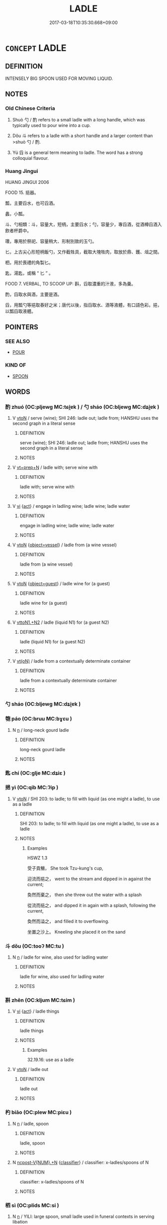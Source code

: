 # -*- mode: mandoku-tls-view -*-
#+TITLE: LADLE
#+DATE: 2017-03-18T10:35:30.668+09:00        
#+STARTUP: content
* =CONCEPT= LADLE
:PROPERTIES:
:CUSTOM_ID: uuid-b4e10029-452b-4cf1-90e1-39bb34d71164
:TR_ZH: 勺子
:TR_OCH: 勺
:END:
** DEFINITION

INTENSELY BIG SPOON USED FOR MOVING LIQUID.

** NOTES

*** Old Chinese Criteria
1. Shuò 勺 / 酌 refers to a small ladle with a long handle, which was typically used to pour wine into a cup.

2. Dǒu 斗 refers to a ladle with a short handle and a larger content than >shuò 勺 / 酌.

3. Yú 舀 is a general term meaning to ladle. The word has a strong colloquial flavour.

*** Huang Jingui
HUANG JINGUI 2006

FOOD 15. 挹器。

瓢，主要舀水，也可舀酒。

蠡，小瓢。

斗、勺相類：斗，容量大，短柄，主要舀水；勺，容量少，專舀酒，從酒樽舀酒入飲者杯爵中。

瓚，專用於祭祀、容量稍大、形制別致的玉勺。

匕，上古尖心形短柄飯勺，又作截牲具，截取大塊牲肉，取放於鼎、鑊、俎之間。

柶，用於喪禮的角製匕。

匙，湯匙，或稱 “ 匕 ” 。

FOOD 7. VERBAL, TO SCOOP UP: 斟，舀取濃重的汁液，多為羹。

酌，舀取水與酒，主要是酒。

舀，用瓢勺等挹取舂好之米；唐代以後，指舀取水、酒等液體，有口語色彩。挹，以瓢舀取液體。

** POINTERS
*** SEE ALSO
 - [[tls:concept:POUR][POUR]]

*** KIND OF
 - [[tls:concept:SPOON][SPOON]]

** WORDS
   :PROPERTIES:
   :VISIBILITY: children
   :END:
*** 酌 zhuó (OC:pljewɡ MC:tɕi̯ɐk ) / 勺 sháo (OC:bljewɡ MC:dʑi̯ɐk )
:PROPERTIES:
:CUSTOM_ID: uuid-456f232a-9b02-45b0-840f-2d50df10cb94
:Char+: 酌(164,3/10) 
:Char+: 勺(20,1/3) 
:GY_IDS+: uuid-ed7c656b-706f-49f1-ad16-0a070689bc6c
:PY+: zhuó     
:OC+: pljewɡ     
:MC+: tɕi̯ɐk     
:GY_IDS+: uuid-e29cb53d-43fa-44bb-8d3c-98e2b0effc72
:PY+: sháo     
:OC+: bljewɡ     
:MC+: dʑi̯ɐk     
:END: 
**** V [[tls:syn-func::#uuid-fbfb2371-2537-4a99-a876-41b15ec2463c][vtoN]] / serve (wine); SHI 246: ladle out; ladle from; HANSHU uses the second graph in a literal sense
:PROPERTIES:
:CUSTOM_ID: uuid-1aa712cc-b983-4249-9c63-bd0840aaab3a
:END:
****** DEFINITION

serve (wine); SHI 246: ladle out; ladle from; HANSHU uses the second graph in a literal sense

****** NOTES

**** V [[tls:syn-func::#uuid-739c24ae-d585-4fff-9ac2-2547b1050f16][vt+prep+N]] / ladle with; serve wine with
:PROPERTIES:
:CUSTOM_ID: uuid-7853020c-5f0b-461f-9057-71d7ce4aefa9
:END:
****** DEFINITION

ladle with; serve wine with

****** NOTES

**** V [[tls:syn-func::#uuid-c20780b3-41f9-491b-bb61-a269c1c4b48f][vi]] {[[tls:sem-feat::#uuid-f55cff2f-f0e3-4f08-a89c-5d08fcf3fe89][act]]} / engage in ladling wine; ladle wine; ladle water
:PROPERTIES:
:CUSTOM_ID: uuid-dd98deef-7c3c-4f3b-9ec1-112299dd376a
:WARRING-STATES-CURRENCY: 3
:END:
****** DEFINITION

engage in ladling wine; ladle wine; ladle water

****** NOTES

**** V [[tls:syn-func::#uuid-fbfb2371-2537-4a99-a876-41b15ec2463c][vtoN]] {[[tls:sem-feat::#uuid-5f32072e-fea3-48cb-8d6d-a4bfffc97b96][object=vessel]]} / ladle from (a wine vessel)
:PROPERTIES:
:CUSTOM_ID: uuid-187132d0-e48c-4699-a391-5711ba0ff695
:WARRING-STATES-CURRENCY: 3
:END:
****** DEFINITION

ladle from (a wine vessel)

****** NOTES

**** V [[tls:syn-func::#uuid-fbfb2371-2537-4a99-a876-41b15ec2463c][vtoN]] {[[tls:sem-feat::#uuid-620385f8-8ecd-4fdd-822b-45e8d254bc81][object=guest]]} / ladle wine for (a guest)
:PROPERTIES:
:CUSTOM_ID: uuid-546bfa56-245d-45eb-9e67-176328943bf8
:WARRING-STATES-CURRENCY: 3
:END:
****** DEFINITION

ladle wine for (a guest)

****** NOTES

**** V [[tls:syn-func::#uuid-a2c810ab-05c4-4ed2-86eb-c954618d8429][vttoN1.+N2]] / ladle (liquid N1) for (a guest N2)
:PROPERTIES:
:CUSTOM_ID: uuid-62e1f6f0-bb40-4349-9403-88630a7b030e
:WARRING-STATES-CURRENCY: 3
:END:
****** DEFINITION

ladle (liquid N1) for (a guest N2)

****** NOTES

**** V [[tls:syn-func::#uuid-e64a7a95-b54b-4c94-9d6d-f55dbf079701][vt(oN)]] / ladle from a contextually determinate container
:PROPERTIES:
:CUSTOM_ID: uuid-9b745099-704f-4f2a-a17d-3752b223c7fc
:END:
****** DEFINITION

ladle from a contextually determinate container

****** NOTES

*** 勺 sháo (OC:bljewɡ MC:dʑi̯ɐk )
:PROPERTIES:
:CUSTOM_ID: uuid-a1a88e77-ec0f-4d15-9c09-48781268c2c1
:Char+: 勺(20,1/3) 
:GY_IDS+: uuid-e29cb53d-43fa-44bb-8d3c-98e2b0effc72
:PY+: sháo     
:OC+: bljewɡ     
:MC+: dʑi̯ɐk     
:END: 
*** 匏 páo (OC:bruu MC:bɣɛu )
:PROPERTIES:
:CUSTOM_ID: uuid-37844db8-3b5a-4dd7-b17f-dd1dc1bfcd5f
:Char+: 匏(20,9/11) 
:GY_IDS+: uuid-e309e1f5-d178-4c69-a171-e11d42a944cc
:PY+: páo     
:OC+: bruu     
:MC+: bɣɛu     
:END: 
**** N [[tls:syn-func::#uuid-8717712d-14a4-4ae2-be7a-6e18e61d929b][n]] / long-neck gourd ladle
:PROPERTIES:
:CUSTOM_ID: uuid-3b5e051c-1435-4101-a8ed-51fe19342dd0
:WARRING-STATES-CURRENCY: 2
:END:
****** DEFINITION

long-neck gourd ladle

****** NOTES

*** 匙 chí (OC:ɡlje MC:dʑiɛ )
:PROPERTIES:
:CUSTOM_ID: uuid-7d3f0f94-5861-48cc-b3e5-02dc1a611d78
:Char+: 匙(21,9/11) 
:GY_IDS+: uuid-bfdc383d-3ac1-48ce-8f5a-234cd66180fd
:PY+: chí     
:OC+: ɡlje     
:MC+: dʑiɛ     
:END: 
*** 挹 yì (OC:qib MC:ʔip )
:PROPERTIES:
:CUSTOM_ID: uuid-f35d3c9d-8ed2-4f8e-9fde-deb1ac9ae103
:Char+: 挹(64,7/10) 
:GY_IDS+: uuid-649e4e08-c74e-4392-92e8-153043c431d5
:PY+: yì     
:OC+: qib     
:MC+: ʔip     
:END: 
**** V [[tls:syn-func::#uuid-fbfb2371-2537-4a99-a876-41b15ec2463c][vtoN]] / SHI 203: to ladle; to fill with liquid (as one might a ladle), to use as a ladle
:PROPERTIES:
:CUSTOM_ID: uuid-dd300797-1383-4749-9c5f-4e542f7a3e48
:END:
****** DEFINITION

SHI 203: to ladle; to fill with liquid (as one might a ladle), to use as a ladle

****** NOTES

******* Examples
HSWZ 1.3

 受子貢觴， She took Tzu-kung's cup,

 迎流而挹之， went to the stream and dipped in in against the current;

 奐然而棄之， then she threw out the water with a splash

 從流而挹之， and dipped it in again with a splash, following the current,

 奐然而溢之， and filled it to overflowing.

 坐置之沙上。 Kneeling she placed it on the sand

*** 斗 dǒu (OC:tooʔ MC:tu )
:PROPERTIES:
:CUSTOM_ID: uuid-df16ae8f-26b0-4868-9666-73a8023118ec
:Char+: 斗(68,0/4) 
:GY_IDS+: uuid-390bf602-5dda-47af-b92b-9150f84678fb
:PY+: dǒu     
:OC+: tooʔ     
:MC+: tu     
:END: 
**** N [[tls:syn-func::#uuid-8717712d-14a4-4ae2-be7a-6e18e61d929b][n]] / ladle for wine, also used for ladling water
:PROPERTIES:
:CUSTOM_ID: uuid-d8cf0dfd-0a15-4b8b-a00e-712238ae9ce3
:END:
****** DEFINITION

ladle for wine, also used for ladling water

****** NOTES

*** 斟 zhēn (OC:kljum MC:tɕim )
:PROPERTIES:
:CUSTOM_ID: uuid-5700119a-bb49-462c-abbd-b3aa04cd8d94
:Char+: 斟(68,9/13) 
:GY_IDS+: uuid-46c5b53a-730c-4971-8dd6-386140c27686
:PY+: zhēn     
:OC+: kljum     
:MC+: tɕim     
:END: 
**** V [[tls:syn-func::#uuid-c20780b3-41f9-491b-bb61-a269c1c4b48f][vi]] {[[tls:sem-feat::#uuid-f55cff2f-f0e3-4f08-a89c-5d08fcf3fe89][act]]} / ladle things
:PROPERTIES:
:CUSTOM_ID: uuid-78b745d6-1770-4811-89a5-3130255f09cc
:WARRING-STATES-CURRENCY: 3
:END:
****** DEFINITION

ladle things

****** NOTES

******* Examples
32.19.16: use as a ladle

**** V [[tls:syn-func::#uuid-fbfb2371-2537-4a99-a876-41b15ec2463c][vtoN]] / ladle out
:PROPERTIES:
:CUSTOM_ID: uuid-10874000-e45e-4660-9a10-adce9b981b4d
:WARRING-STATES-CURRENCY: 3
:END:
****** DEFINITION

ladle out

****** NOTES

*** 杓 biāo (OC:plew MC:piɛu )
:PROPERTIES:
:CUSTOM_ID: uuid-3d4144b4-e907-42ca-b4a4-49b5c9e2457a
:Char+: 杓(75,3/7) 
:GY_IDS+: uuid-48ae3630-5a3a-465e-ba27-38dd1c43a876
:PY+: biāo     
:OC+: plew     
:MC+: piɛu     
:END: 
**** N [[tls:syn-func::#uuid-8717712d-14a4-4ae2-be7a-6e18e61d929b][n]] / ladle, spoon
:PROPERTIES:
:CUSTOM_ID: uuid-a5c7db83-8675-4d8c-91d3-5e01ca89ea00
:END:
****** DEFINITION

ladle, spoon

****** NOTES

**** N [[tls:syn-func::#uuid-556290ec-9890-435d-b481-587eaaf69e8d][ncpost-V{NUM}.+N]] {[[tls:sem-feat::#uuid-14056dfd-9bb3-49e4-93d1-93de5283e702][classifier]]} / classifier: x-ladles/spoons of N
:PROPERTIES:
:CUSTOM_ID: uuid-5eebb2ca-f17f-44c5-bf39-9af675fd0d0a
:END:
****** DEFINITION

classifier: x-ladles/spoons of N

****** NOTES

*** 柶 sì (OC:plids MC:si )
:PROPERTIES:
:CUSTOM_ID: uuid-7172f8d8-f526-4af7-a0de-7d0c4b694fd5
:Char+: 柶(75,5/9) 
:GY_IDS+: uuid-cfa8b3dd-e6c9-4324-ab89-e25c1445b8a0
:PY+: sì     
:OC+: plids     
:MC+: si     
:END: 
**** N [[tls:syn-func::#uuid-8717712d-14a4-4ae2-be7a-6e18e61d929b][n]] / YILI: large spoon, small ladle used in funeral contexts in serving libation
:PROPERTIES:
:CUSTOM_ID: uuid-c5c7b709-016d-4e52-a48a-0522c44e3ddf
:END:
****** DEFINITION

YILI: large spoon, small ladle used in funeral contexts in serving libation

****** NOTES

*** 汋 sháo (OC:bljewɡ MC:dʑi̯ɐk )
:PROPERTIES:
:CUSTOM_ID: uuid-e9c10b7f-cd43-4359-a82b-af436b9be58c
:Char+: 汋(85,3/6) 
:GY_IDS+: uuid-cc7f3ab9-4cd7-47b3-bda6-26c07a5ddbb9
:PY+: sháo     
:OC+: bljewɡ     
:MC+: dʑi̯ɐk     
:END: 
**** V [[tls:syn-func::#uuid-fbfb2371-2537-4a99-a876-41b15ec2463c][vtoN]] / ladle
:PROPERTIES:
:CUSTOM_ID: uuid-671618b0-a1ea-4208-a1b7-c42b13e09018
:WARRING-STATES-CURRENCY: 3
:END:
****** DEFINITION

ladle

****** NOTES

*** 瓚 
:PROPERTIES:
:CUSTOM_ID: uuid-dceeb957-307b-47f9-b0c5-e46ffcbd3a0b
:Char+: 瓚(96,19/23) 
:END: 
**** N [[tls:syn-func::#uuid-8717712d-14a4-4ae2-be7a-6e18e61d929b][n]] / SHU: libation ladle
:PROPERTIES:
:CUSTOM_ID: uuid-553d4542-9ce9-4f26-b4e8-a7765f6b9158
:END:
****** DEFINITION

SHU: libation ladle

****** NOTES

*** 瓠 hù (OC:ɡʷlaas MC:ɦuo̝ )
:PROPERTIES:
:CUSTOM_ID: uuid-8c2ed1f9-7054-4429-91ea-45241b6f3961
:Char+: 瓠(97,6/11) 
:GY_IDS+: uuid-bf5dd5eb-3a94-40e7-b3e9-81bfa526c53f
:PY+: hù     
:OC+: ɡʷlaas     
:MC+: ɦuo̝     
:END: 
**** N [[tls:syn-func::#uuid-8717712d-14a4-4ae2-be7a-6e18e61d929b][n]] / gourd ladle
:PROPERTIES:
:CUSTOM_ID: uuid-0bf035fa-8d87-49db-a21d-a926d23e1033
:WARRING-STATES-CURRENCY: 2
:END:
****** DEFINITION

gourd ladle

****** NOTES

*** 瓢 piáo (OC:bew MC:biɛu )
:PROPERTIES:
:CUSTOM_ID: uuid-ce1cd8db-6ec2-470d-b44e-1806bdf655d3
:Char+: 瓢(97,11/16) 
:GY_IDS+: uuid-bcb0c707-701a-4452-8759-be0048021140
:PY+: piáo     
:OC+: bew     
:MC+: biɛu     
:END: 
**** N [[tls:syn-func::#uuid-8717712d-14a4-4ae2-be7a-6e18e61d929b][n]] / ZHUANG: small container for water made of gourd, for use as a ladle for water
:PROPERTIES:
:CUSTOM_ID: uuid-b58b957f-cbaa-416d-89a5-71fef8d585f5
:WARRING-STATES-CURRENCY: 3
:END:
****** DEFINITION

ZHUANG: small container for water made of gourd, for use as a ladle for water

****** NOTES

*** 舀 yǎo (OC:k-lewʔ MC:jiɛu )
:PROPERTIES:
:CUSTOM_ID: uuid-58327c22-efa1-4a60-8560-cbad68d83249
:Char+: 舀(134,4/10) 
:GY_IDS+: uuid-2da94b04-3a7e-4b67-88a5-cecf828cd1a9
:PY+: yǎo     
:OC+: k-lewʔ     
:MC+: jiɛu     
:END: 
**** V [[tls:syn-func::#uuid-fbfb2371-2537-4a99-a876-41b15ec2463c][vtoN]] / very rare, SHUOWEN quoting SHI: to ladle
:PROPERTIES:
:CUSTOM_ID: uuid-3b5ce9bc-61ab-4d55-8e2d-386e30b265ff
:WARRING-STATES-CURRENCY: 2
:END:
****** DEFINITION

very rare, SHUOWEN quoting SHI: to ladle

****** NOTES

*** 斟酌 zhēnzhuó (OC:kljum pljewɡ MC:tɕim tɕi̯ɐk )
:PROPERTIES:
:CUSTOM_ID: uuid-4e46d822-866f-44af-adfc-951f91b8c04e
:Char+: 斟(68,9/13) 酌(164,3/10) 
:GY_IDS+: uuid-46c5b53a-730c-4971-8dd6-386140c27686 uuid-ed7c656b-706f-49f1-ad16-0a070689bc6c
:PY+: zhēn zhuó    
:OC+: kljum pljewɡ    
:MC+: tɕim tɕi̯ɐk    
:END: 
**** V [[tls:syn-func::#uuid-98f2ce75-ae37-4667-90ff-f418c4aeaa33][VPtoN]] / ladle from, take the contents from
:PROPERTIES:
:CUSTOM_ID: uuid-1f531920-aec7-48c6-a2cb-5c825b795afd
:WARRING-STATES-CURRENCY: 3
:END:
****** DEFINITION

ladle from, take the contents from

****** NOTES

** BIBLIOGRAPHY
bibliography:../core/tlsbib.bib

